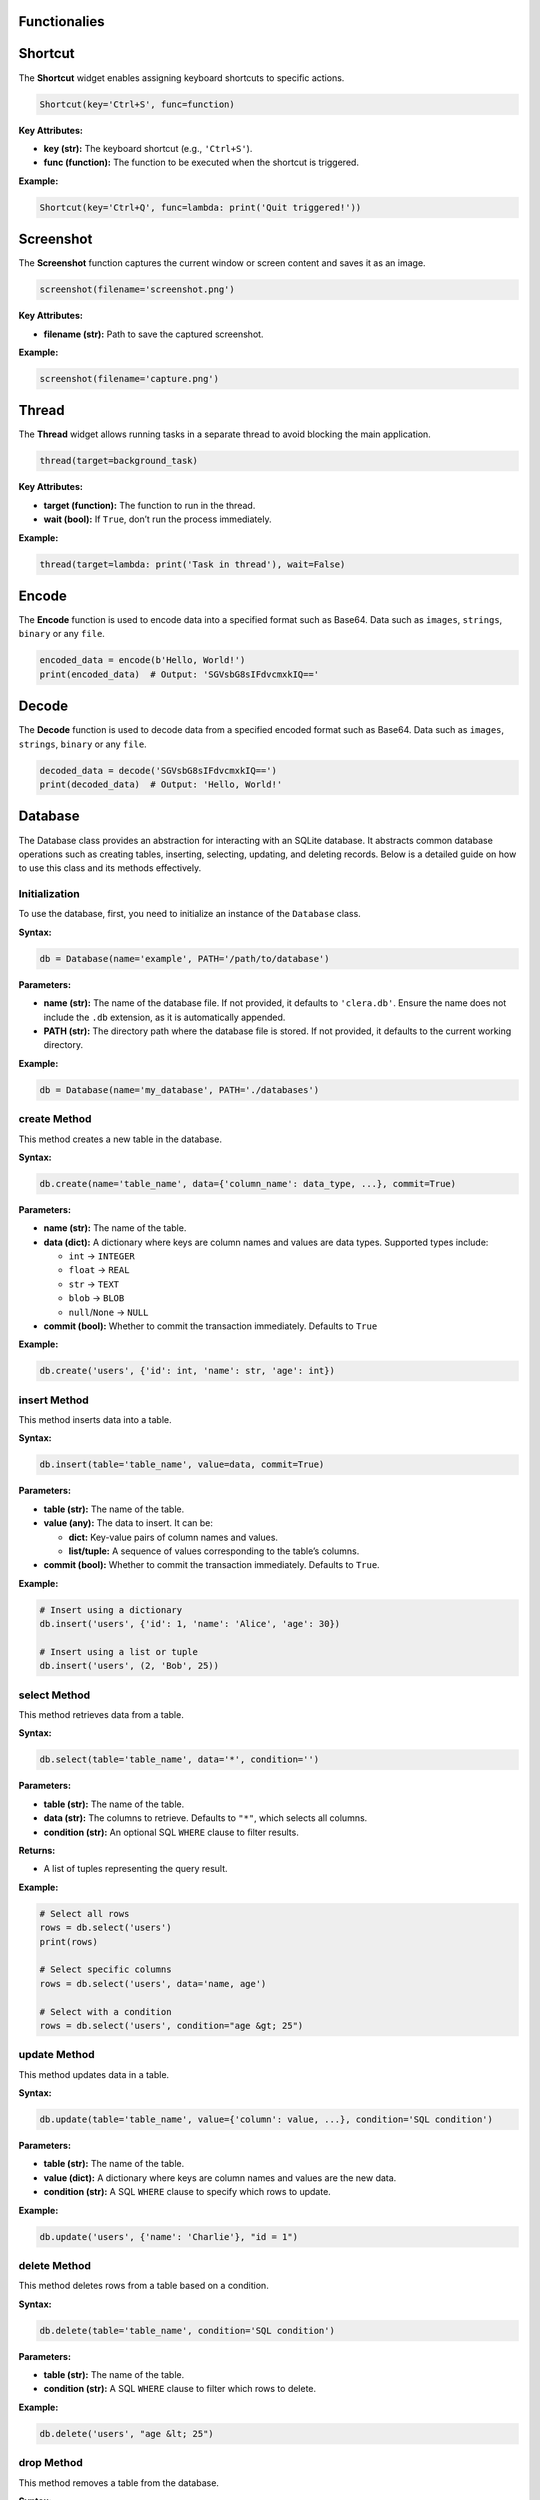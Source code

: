 Functionalies
-------------

Shortcut
--------

The **Shortcut** widget enables assigning keyboard shortcuts to specific
actions.

.. code:: python

   Shortcut(key='Ctrl+S', func=function)

**Key Attributes:**

-  **key (str):** The keyboard shortcut (e.g., ``'Ctrl+S'``).
-  **func (function):** The function to be executed when the shortcut is
   triggered.

**Example:**

.. code:: python

   Shortcut(key='Ctrl+Q', func=lambda: print('Quit triggered!'))


Screenshot
----------

The **Screenshot** function captures the current window or screen
content and saves it as an image.

.. code:: python

   screenshot(filename='screenshot.png')

.. _key-attributes-1:

**Key Attributes:**

-  **filename (str):** Path to save the captured screenshot.

.. _example-1:

**Example:**

.. code:: python

   screenshot(filename='capture.png')


Thread
------

The **Thread** widget allows running tasks in a separate thread to avoid
blocking the main application.

.. code:: python

   thread(target=background_task)

.. _key-attributes-2:

**Key Attributes:**

-  **target (function):** The function to run in the thread.
-  **wait (bool):** If ``True``, don’t run the process immediately.

.. _example-2:

**Example:**

.. code:: python

   thread(target=lambda: print('Task in thread'), wait=False)


Encode
------

The **Encode** function is used to encode data into a specified format
such as Base64. Data such as ``images``, ``strings``, ``binary`` or any
``file``.

.. code:: python

   encoded_data = encode(b'Hello, World!')
   print(encoded_data)  # Output: 'SGVsbG8sIFdvcmxkIQ=='


Decode
------

The **Decode** function is used to decode data from a specified encoded
format such as Base64. Data such as ``images``, ``strings``, ``binary`` or any
``file``.

.. code:: python

   decoded_data = decode('SGVsbG8sIFdvcmxkIQ==')
   print(decoded_data)  # Output: 'Hello, World!'


Database
--------

The Database class provides an abstraction for interacting with an SQLite database. It abstracts common database operations such as creating tables, inserting, selecting,
updating, and deleting records. Below is a detailed guide on how to use
this class and its methods effectively.

Initialization
~~~~~~~~~~~~~~

To use the database, first, you need to initialize an instance of the
``Database`` class.

**Syntax:**

.. code:: python

   db = Database(name='example', PATH='/path/to/database')

**Parameters:**

-  **name (str):** The name of the database file. If not provided,
   it defaults to ``'clera.db'``. Ensure the name does not include the
   ``.db`` extension, as it is automatically appended.
-  **PATH (str):** The directory path where the database file is
   stored. If not provided, it defaults to the current working
   directory.

.. _example-3:

**Example:**

.. code:: python

   db = Database(name='my_database', PATH='./databases')


create Method
~~~~~~~~~~~~~

This method creates a new table in the database.

.. _syntax-1:

**Syntax:**

.. code:: python

   db.create(name='table_name', data={'column_name': data_type, ...}, commit=True)

.. _parameters-1:

**Parameters:**

-  **name (str):** The name of the table.
-  **data (dict):** A dictionary where keys are column names and
   values are data types. Supported types include:

   -  ``int`` → ``INTEGER``
   -  ``float`` → ``REAL``
   -  ``str`` → ``TEXT``
   -  ``blob`` → ``BLOB``
   -  ``null``/``None`` → ``NULL``

-  **commit (bool):** Whether to commit the transaction immediately.
   Defaults to ``True``
   
.. _example-4:

**Example:**

.. code:: python

   db.create('users', {'id': int, 'name': str, 'age': int})


insert Method
~~~~~~~~~~~~~

This method inserts data into a table.

.. _syntax-2:

**Syntax:**

.. code:: python

   db.insert(table='table_name', value=data, commit=True)

.. _parameters-2:

**Parameters:**

-  **table (str):** The name of the table.
-  **value (any):** The data to insert. It can be:

   -  **dict:** Key-value pairs of column names and values.
   -  **list/tuple:** A sequence of values corresponding to the
      table’s columns.

-  **commit (bool):** Whether to commit the transaction immediately.
   Defaults to ``True``.

.. _example-5:

**Example:**

.. code:: python

   # Insert using a dictionary
   db.insert('users', {'id': 1, 'name': 'Alice', 'age': 30})

   # Insert using a list or tuple
   db.insert('users', (2, 'Bob', 25))


select Method
~~~~~~~~~~~~~

This method retrieves data from a table.

.. _syntax-3:

**Syntax:**

.. code:: python

   db.select(table='table_name', data='*', condition='')

.. _parameters-3:

**Parameters:**

-  **table (str):** The name of the table.
-  **data (str):** The columns to retrieve. Defaults to ``"*"``,
   which selects all columns.
-  **condition (str):** An optional SQL ``WHERE`` clause to filter
   results.

**Returns:**

-  A list of tuples representing the query result.

.. _example-6:

**Example:**

.. code:: python

   # Select all rows
   rows = db.select('users')
   print(rows)

   # Select specific columns
   rows = db.select('users', data='name, age')

   # Select with a condition
   rows = db.select('users', condition="age &gt; 25")


update Method
~~~~~~~~~~~~~

This method updates data in a table.

.. _syntax-4:

**Syntax:**

.. code:: python

   db.update(table='table_name', value={'column': value, ...}, condition='SQL condition')

.. _parameters-4:

**Parameters:**

-  **table (str):** The name of the table.
-  **value (dict):** A dictionary where keys are column names and
   values are the new data.
-  **condition (str):** A SQL ``WHERE`` clause to specify which rows
   to update.

.. _example-7:

**Example:**

.. code:: python

   db.update('users', {'name': 'Charlie'}, "id = 1")


delete Method
~~~~~~~~~~~~~

This method deletes rows from a table based on a condition.

.. _syntax-5:

**Syntax:**

.. code:: python

   db.delete(table='table_name', condition='SQL condition')

.. _parameters-5:

**Parameters:**

-  **table (str):** The name of the table.
-  **condition (str):** A SQL ``WHERE`` clause to filter which rows
   to delete.

.. _example-8:

**Example:**

.. code:: python

   db.delete('users', "age &lt; 25")


drop Method
~~~~~~~~~~~

This method removes a table from the database.

.. _syntax-6:

**Syntax:**

.. code:: python

   db.drop(table='table_name')

.. _parameters-6:

**Parameters:**

-  **table (str):** The name of the table.

.. _example-9:

**Example:**

.. code:: python

   db.drop('users')


commit and close Methods
~~~~~~~~~~~~~~~~~~~~~~~~

-  **commit()**: Manually commits the current transaction to the
   database.

   .. code:: python

      db.commit()

-  **close()**: Closes the database connection.

   .. code:: python

      db.close()


Example Workflow
~~~~~~~~~~~~~~~~

Here’s how you can use the ``Database`` class to manage data:

.. code:: python

   # Initialize the database
   db = Database(name='my_app')

   # Create a table
   db.create('users', {'id': int, 'name': str, 'age': int})

   # Insert data
   db.insert('users', {'id': 1, 'name': 'Alice', 'age': 30})
   db.insert('users', (2, 'Bob', 25))

   # Retrieve data
   print(db.select('users'))  # [(1, 'Alice', 30), (2, 'Bob', 25)]

   # Update data
   db.update('users', {'name': 'Charlie'}, "id = 1")

   # Delete data
   db.delete('users', "age &lt; 25")

   # Drop table
   db.drop('users')

   # Close the connection
   db.close()
